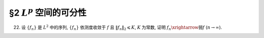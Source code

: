 §2 :math:`L^p` 空间的可分性
------------------------------------------

.. _ex-5-22:

22. 设 :math:`\{ f_n \}` 是 :math:`L^2` 中的序列, :math:`\{ f_n \}` 依测度收敛于 :math:`f` 且 :math:`\lVert f_n \rVert_2 \leqslant K`,
    :math:`K` 为常数, 证明 :math:`f_n \xrightarrow{\text{弱}} f` (:math:`n \to \infty`).

.. proof:proof::

